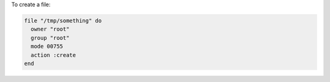 .. This is an included how-to. 

To create a file:

.. code-block:: ruby

   file "/tmp/something" do
     owner "root"
     group "root"
     mode 00755
     action :create
   end
